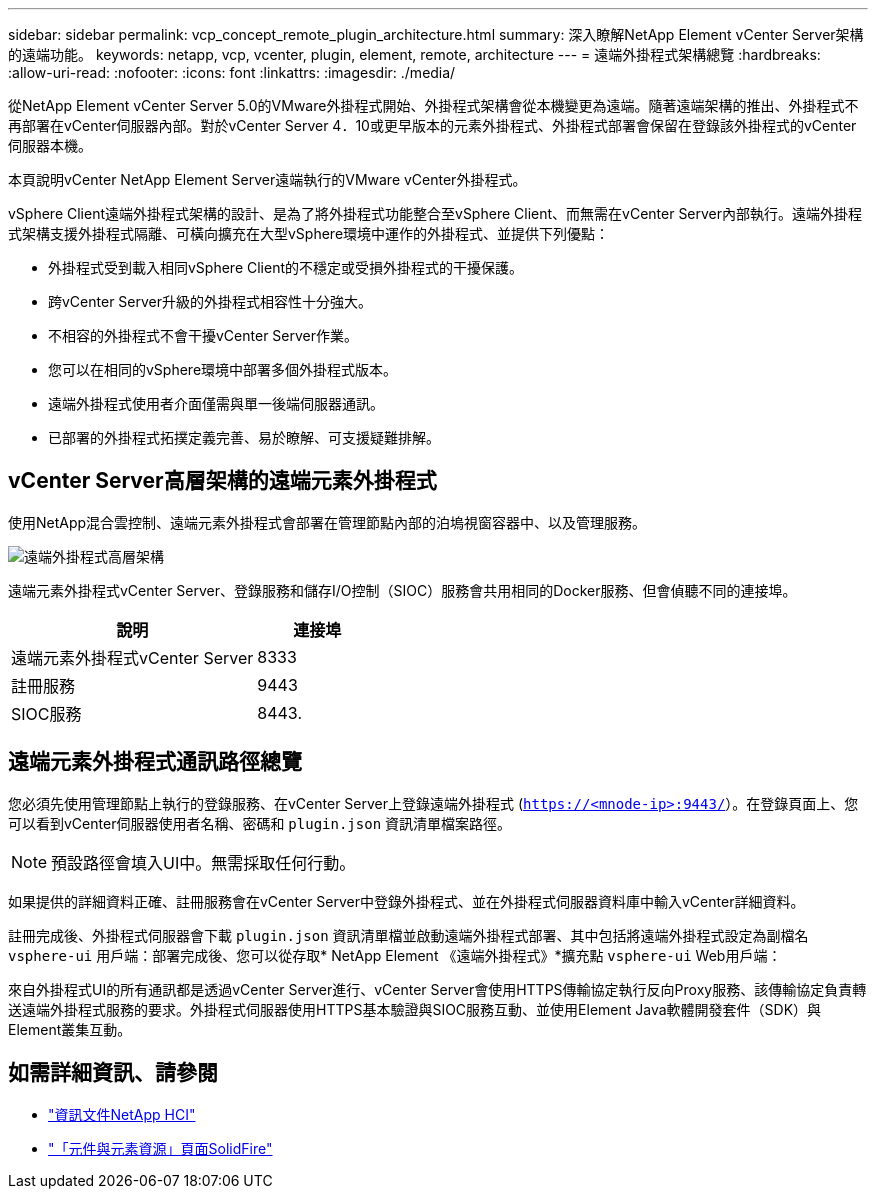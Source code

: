 ---
sidebar: sidebar 
permalink: vcp_concept_remote_plugin_architecture.html 
summary: 深入瞭解NetApp Element vCenter Server架構的遠端功能。 
keywords: netapp, vcp, vcenter, plugin, element, remote, architecture 
---
= 遠端外掛程式架構總覽
:hardbreaks:
:allow-uri-read: 
:nofooter: 
:icons: font
:linkattrs: 
:imagesdir: ./media/


[role="lead"]
從NetApp Element vCenter Server 5.0的VMware外掛程式開始、外掛程式架構會從本機變更為遠端。隨著遠端架構的推出、外掛程式不再部署在vCenter伺服器內部。對於vCenter Server 4．10或更早版本的元素外掛程式、外掛程式部署會保留在登錄該外掛程式的vCenter伺服器本機。

本頁說明vCenter NetApp Element Server遠端執行的VMware vCenter外掛程式。

vSphere Client遠端外掛程式架構的設計、是為了將外掛程式功能整合至vSphere Client、而無需在vCenter Server內部執行。遠端外掛程式架構支援外掛程式隔離、可橫向擴充在大型vSphere環境中運作的外掛程式、並提供下列優點：

* 外掛程式受到載入相同vSphere Client的不穩定或受損外掛程式的干擾保護。
* 跨vCenter Server升級的外掛程式相容性十分強大。
* 不相容的外掛程式不會干擾vCenter Server作業。
* 您可以在相同的vSphere環境中部署多個外掛程式版本。
* 遠端外掛程式使用者介面僅需與單一後端伺服器通訊。
* 已部署的外掛程式拓撲定義完善、易於瞭解、可支援疑難排解。




== vCenter Server高層架構的遠端元素外掛程式

使用NetApp混合雲控制、遠端元素外掛程式會部署在管理節點內部的泊塢視窗容器中、以及管理服務。

image:vcp_remote_plugin_high_level_architecture.png["遠端外掛程式高層架構"]

遠端元素外掛程式vCenter Server、登錄服務和儲存I/O控制（SIOC）服務會共用相同的Docker服務、但會偵聽不同的連接埠。

[cols="50,25"]
|===
| 說明 | 連接埠 


| 遠端元素外掛程式vCenter Server | 8333 


| 註冊服務 | 9443 


| SIOC服務 | 8443. 
|===


== 遠端元素外掛程式通訊路徑總覽

您必須先使用管理節點上執行的登錄服務、在vCenter Server上登錄遠端外掛程式 (`https://<mnode-ip>:9443/`）。在登錄頁面上、您可以看到vCenter伺服器使用者名稱、密碼和 `plugin.json` 資訊清單檔案路徑。


NOTE: 預設路徑會填入UI中。無需採取任何行動。

如果提供的詳細資料正確、註冊服務會在vCenter Server中登錄外掛程式、並在外掛程式伺服器資料庫中輸入vCenter詳細資料。

註冊完成後、外掛程式伺服器會下載 `plugin.json` 資訊清單檔並啟動遠端外掛程式部署、其中包括將遠端外掛程式設定為副檔名 `vsphere-ui` 用戶端：部署完成後、您可以從存取* NetApp Element 《遠端外掛程式》*擴充點 `vsphere-ui` Web用戶端：

來自外掛程式UI的所有通訊都是透過vCenter Server進行、vCenter Server會使用HTTPS傳輸協定執行反向Proxy服務、該傳輸協定負責轉送遠端外掛程式服務的要求。外掛程式伺服器使用HTTPS基本驗證與SIOC服務互動、並使用Element Java軟體開發套件（SDK）與Element叢集互動。



== 如需詳細資訊、請參閱

* https://docs.netapp.com/us-en/hci/index.html["資訊文件NetApp HCI"^]
* https://www.netapp.com/data-storage/solidfire/documentation["「元件與元素資源」頁面SolidFire"^]

